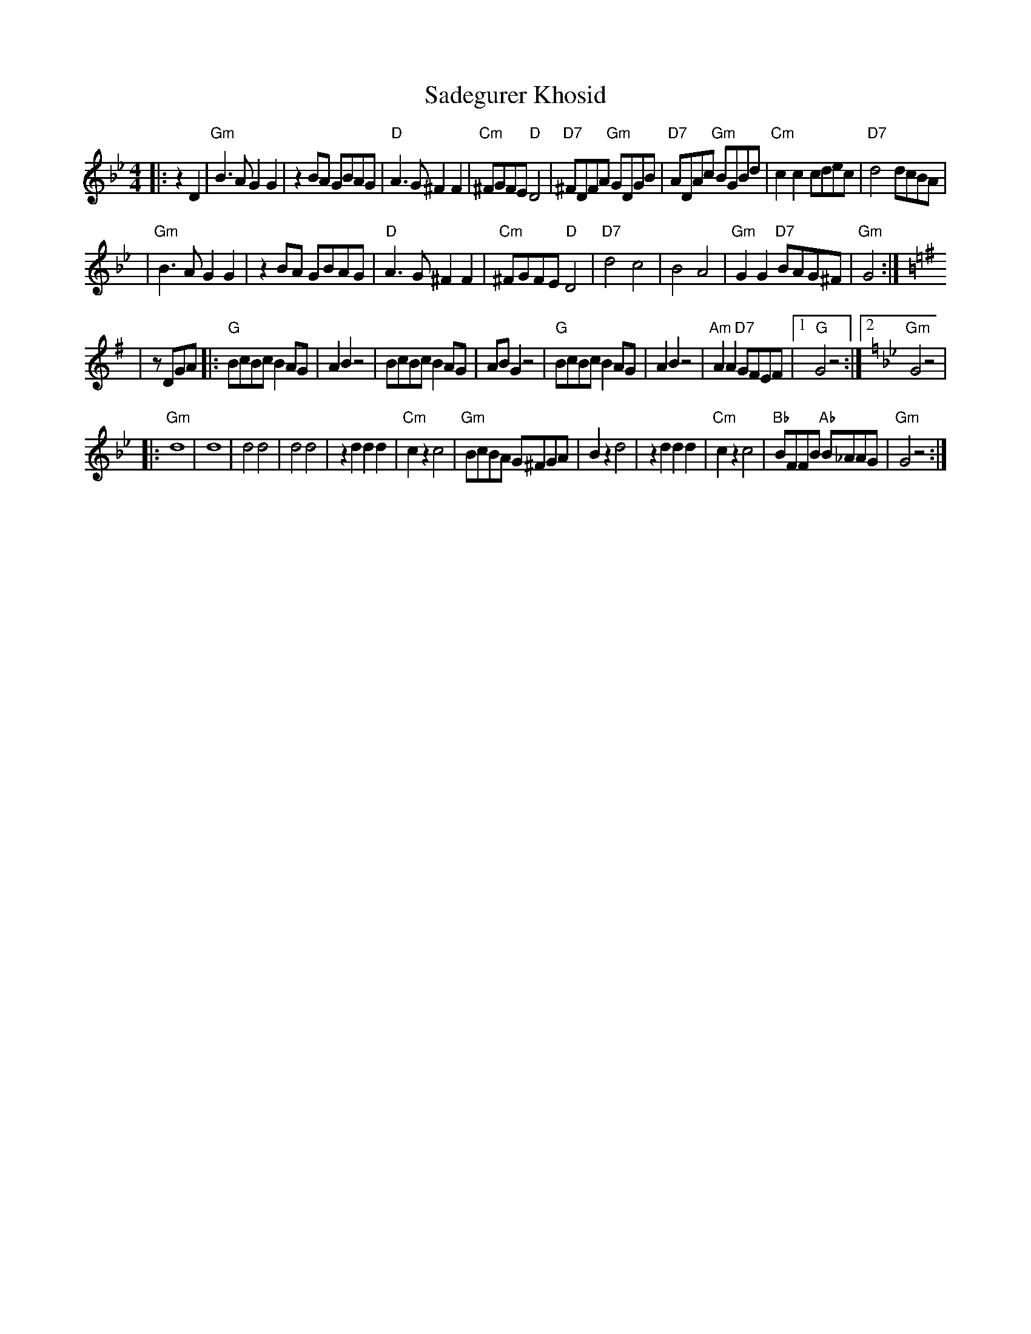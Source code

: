 X: 480
T: Sadegurer Khosid
R: khosidl
D: DRK-204 "Git Azoy" the 12 Corners Klezmer Band
M: 4/4
L: 1/8
K: Gm
|:   z2D2 \
| "Gm"B3A G2G2 | z2BA GBAG | "D"A3G ^F2F2 | "Cm"^FGFE "D"D4 \
| "D7"^FDFA "Gm"GDGB | "D7"ADAc "Gm"BGBd | "Cm"c2c2 cdec | "D7"d4 dcBA |
| "Gm"B3A G2G2 | z2BA GBAG | "D"A3G ^F2F2 | "Cm"^FGFE "D"D4 \
| "D7"d4 c4 | B4 A4 | "Gm"G2G2 "D7"BAG^F | "Gm"G4 :| [K:G]
|  zDGA \
|: "G"BcBc B2AG | A2B2 z4 | BcBc B2AG | ABG2 z4 \
| "G"BcBc B2AG | A2B2 z4 | "Am"A2A2 "D7"GFEF |1 "G"G4 z4 :|2 [K:Gm]"Gm"G4 z4|
|: "Gm"d8 | d8 | d4 d4 | d4 d4 \
| z2d2 d2d2 | "Cm"c2z2 c4 | "Gm"BcBA G^FGA | B2z2 d4 \
| z2d2 d2d2 | "Cm"c2z2 c4 | "Bb"BFFB "Ab"B_AAG | "Gm"G4 z4 :|

